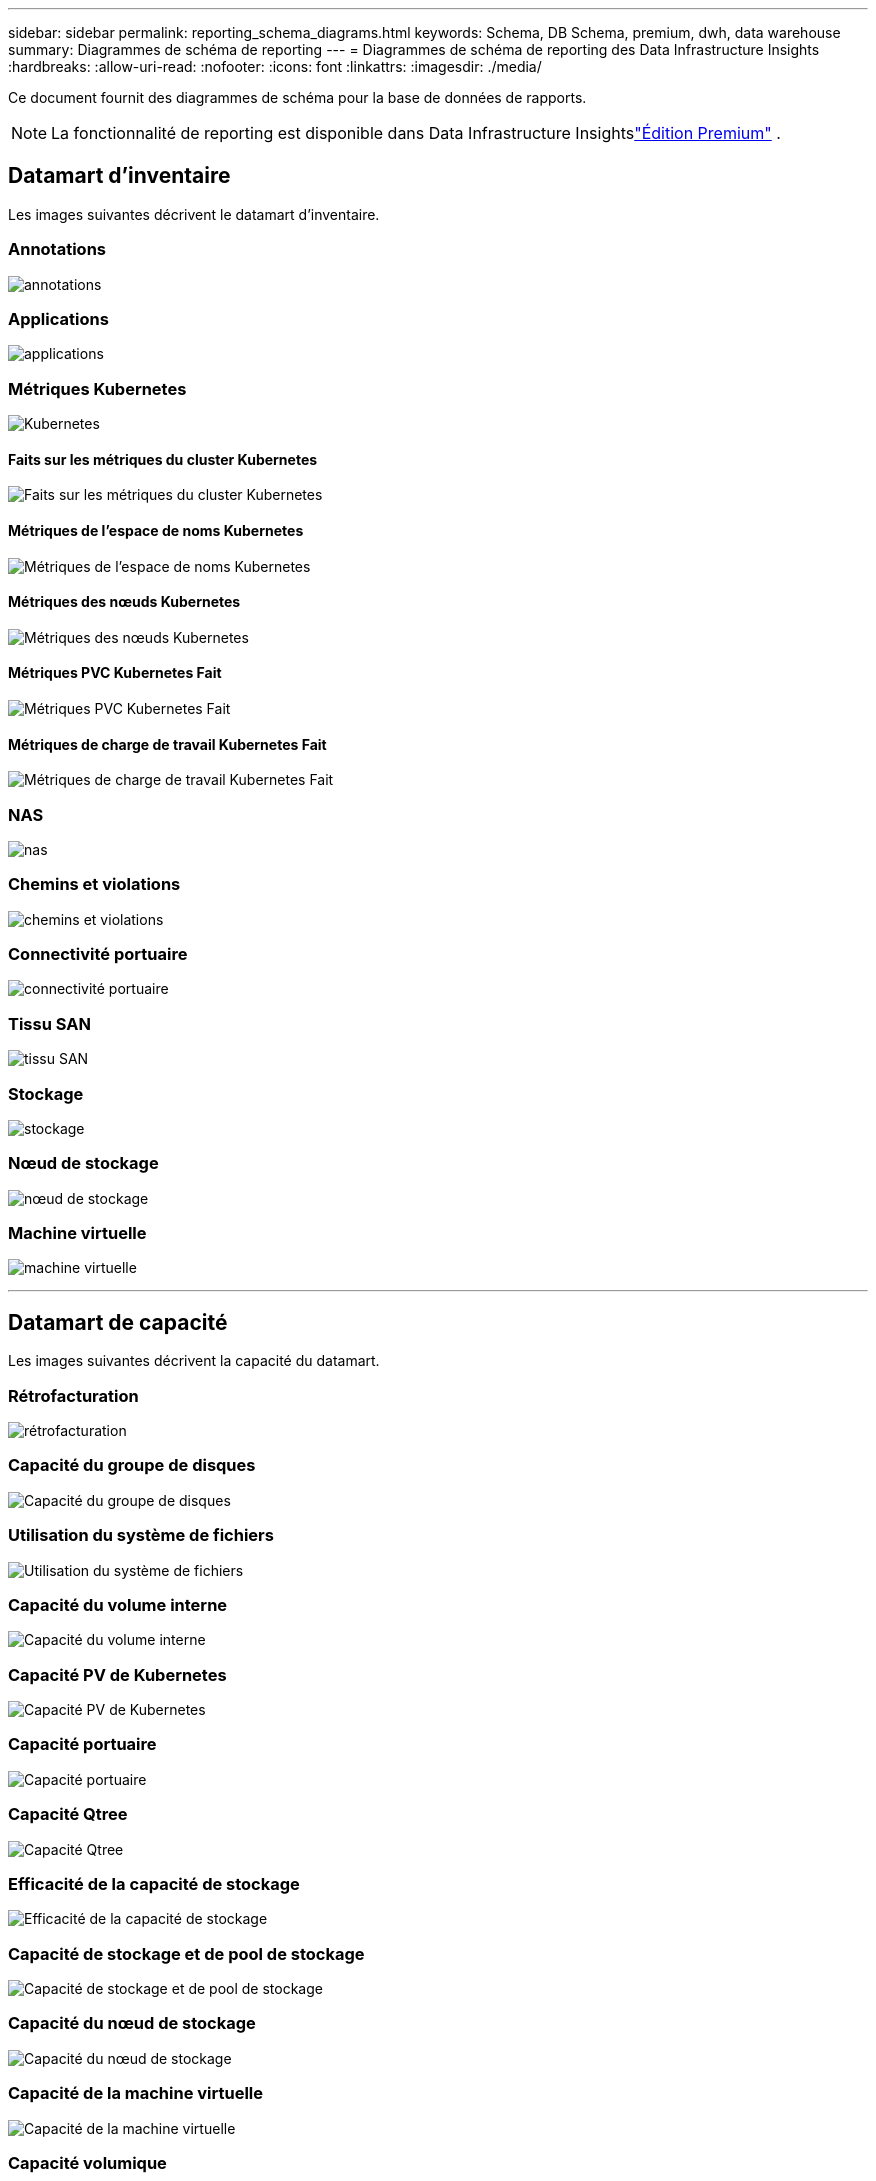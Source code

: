 ---
sidebar: sidebar 
permalink: reporting_schema_diagrams.html 
keywords: Schema, DB Schema, premium, dwh, data warehouse 
summary: Diagrammes de schéma de reporting 
---
= Diagrammes de schéma de reporting des Data Infrastructure Insights
:hardbreaks:
:allow-uri-read: 
:nofooter: 
:icons: font
:linkattrs: 
:imagesdir: ./media/


[role="lead"]
Ce document fournit des diagrammes de schéma pour la base de données de rapports.


NOTE: La fonctionnalité de reporting est disponible dans Data Infrastructure Insightslink:concept_subscribing_to_cloud_insights.html["Édition Premium"] .



== Datamart d'inventaire

Les images suivantes décrivent le datamart d'inventaire.



=== Annotations

image:annotations.png["annotations"]



=== Applications

image:apps_annot.jpg["applications"]



=== Métriques Kubernetes

image:k8s.jpg["Kubernetes"]



==== Faits sur les métriques du cluster Kubernetes

image:k8s_cluster_metrics_fact.jpg["Faits sur les métriques du cluster Kubernetes"]



==== Métriques de l'espace de noms Kubernetes

image:k8s_namespace_metrics_fact.jpg["Métriques de l'espace de noms Kubernetes"]



==== Métriques des nœuds Kubernetes

image:k8s_node_metrics_fact.jpg["Métriques des nœuds Kubernetes"]



==== Métriques PVC Kubernetes Fait

image:k8s_pvc_metrics_fact.jpg["Métriques PVC Kubernetes Fait"]



==== Métriques de charge de travail Kubernetes Fait

image:k8s_workload_metrics_fact.jpg["Métriques de charge de travail Kubernetes Fait"]



=== NAS

image:nas.jpg["nas"]



=== Chemins et violations

image:logical.jpg["chemins et violations"]



=== Connectivité portuaire

image:connectivity.jpg["connectivité portuaire"]



=== Tissu SAN

image:fabric.jpg["tissu SAN"]



=== Stockage

image:storage.jpg["stockage"]



=== Nœud de stockage

image:storage_node.jpg["nœud de stockage"]



=== Machine virtuelle

image:vm.jpg["machine virtuelle"]

'''


== Datamart de capacité

Les images suivantes décrivent la capacité du datamart.



=== Rétrofacturation

image:Chargeback_Fact.jpg["rétrofacturation"]



=== Capacité du groupe de disques

image:Disk_Group_Capacity.jpg["Capacité du groupe de disques"]



=== Utilisation du système de fichiers

image:fs_util.jpg["Utilisation du système de fichiers"]



=== Capacité du volume interne

image:Internal_Volume_Capacity_Fact.jpg["Capacité du volume interne"]



=== Capacité PV de Kubernetes

image:k8s_pvc_capacity_fact.jpg["Capacité PV de Kubernetes"]



=== Capacité portuaire

image:ports.png["Capacité portuaire"]



=== Capacité Qtree

image:Qtree_Capacity_Fact.jpg["Capacité Qtree"]



=== Efficacité de la capacité de stockage

image:efficiency.jpg["Efficacité de la capacité de stockage"]



=== Capacité de stockage et de pool de stockage

image:Storage_and_Storage_Pool_Capacity_Fact.jpg["Capacité de stockage et de pool de stockage"]



=== Capacité du nœud de stockage

image:Storage_Node_Capacity_Fact.jpg["Capacité du nœud de stockage"]



=== Capacité de la machine virtuelle

image:VM_Capacity_Fact.jpg["Capacité de la machine virtuelle"]



=== Capacité volumique

image:Volume_Capacity.jpg["Capacité volumique"]

'''


== Datamart de performances

Les images suivantes décrivent les performances du datamart.



=== Volume d'application Performance horaire

image:application_performance_fact.jpg["Volume d'application Performance horaire"]



=== Performances du commutateur de cluster

image:cluster_switch_performance_fact.jpg["performances du commutateur de cluster"]



=== Performances quotidiennes du disque

image:disk_daily_performance_fact.jpg["Performances quotidiennes du disque"]



=== Performances horaires du disque

image:disk_hourly_performance_fact.jpg["Performances horaires du disque"]



=== Performance horaire de l'hôte

image:host_performance_fact.jpg["Performance horaire de l'hôte"]



=== Performances quotidiennes de la machine virtuelle hôte

image:host_vm_daily_performance_fact.jpg["Performances quotidiennes de la machine virtuelle hôte"]



=== Performances horaires de la machine virtuelle hôte

image:host_vm_hourly_performance_fact.jpg["Performances horaires de la machine virtuelle hôte"]



=== Performance horaire du volume interne

image:internal_volume_performance_fact.jpg["Performance horaire du volume interne"]



=== Performance quotidienne du volume interne

image:internal_volume_daily_performance_fact.jpg["Performance quotidienne du volume interne"]



=== Performances quotidiennes de Qtree

image:QtreeDailyPerformanceFact.jpg["Performances quotidiennes de Qtree"]



=== Performance horaire de Qtree

image:QtreeHourlyPerformanceFact.jpg["Performance horaire de Qtree"]



=== Performances quotidiennes du nœud de stockage

image:storage_node_daily_performance_fact.jpg["Performances quotidiennes du nœud de stockage"]



=== Performances horaires des nœuds de stockage

image:storage_node_hourly_performance_fact.jpg["Performances horaires des nœuds de stockage"]



=== Changer les performances horaires pour l'hôte

image:switch_performance_for_host_hourly_fact.jpg["Changer les performances horaires pour l'hôte"]



=== Performances horaires du commutateur pour le port

image:switch_performance_for_port_hourly_fact.jpg["Performances horaires du commutateur pour le port"]



=== Changer les performances horaires pour le stockage

image:switch_performance_for_storage_hourly_fact.jpg["Changer les performances horaires pour le stockage"]



=== Changer les performances horaires pour la bande

image:switch_performance_for_tape_hourly_fact.jpg["Changer les performances horaires pour la bande"]



=== Performances de la machine virtuelle

image:vm_hourly_performance_fact.png["Performances de la machine virtuelle"]



=== Performances quotidiennes de la machine virtuelle pour l'hôte

image:vm_daily_performance_fact.png["Performances quotidiennes de la machine virtuelle pour l'hôte"]



=== Performances horaires de la machine virtuelle pour l'hôte

image:vmware_host_performance_fact.jpg["Performances horaires de l'hôte VM"]



=== Performances quotidiennes de la machine virtuelle pour l'hôte

image:vm_daily_performance_fact.png["Performances quotidiennes de la machine virtuelle pour l'hôte"]



=== Performances horaires de la machine virtuelle pour l'hôte

image:vm_hourly_performance_fact.png["Performances horaires de la machine virtuelle pour l'hôte"]



=== Performances quotidiennes de VMDK

image:vmdk_daily_performance_fact.jpg["Performances quotidiennes de VMDK"]



=== Performances horaires de VMDK

image:vmdk_hourly_performance_fact.jpg["Performances horaires de VMDK"]



=== Volume Performance horaire

image:volume_performance_fact.jpg["Volume Performance horaire"]



=== Volume Performance quotidienne

image:volume_daily_performance_fact.jpg["Volume Performance quotidienne"]
